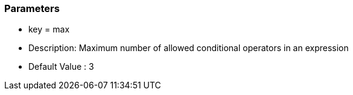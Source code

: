 === Parameters

* key = max
* Description: Maximum number of allowed conditional operators in an expression
* Default Value : 3


